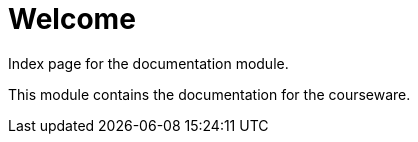 = Welcome

Index page for the documentation module.

This module contains the documentation for the courseware.